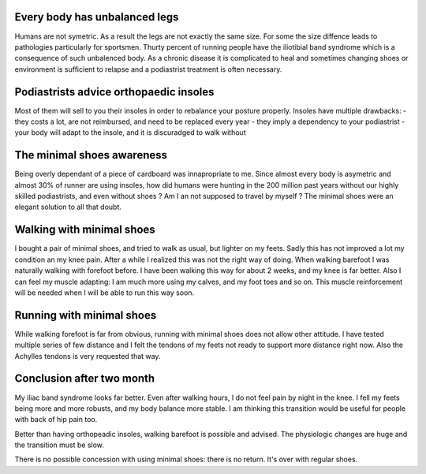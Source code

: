 .. title: Going barefoot
.. slug: going-barefoot
.. date: 2019-04-07 18:42:07 UTC+02:00
.. tags: Sport Barefoot Medical
.. category: Lifestyle
.. link: 
.. description: It's about using minimal shoes
.. type: text

Every body has unbalanced legs
==============================

Humans are not symetric. As a result the legs are not exactly the same size.
For some the size diffence leads to pathologies particularly for sportsmen.
Thurty percent of running people have the iliotibial band syndrome which is a
consequence of such unbalenced body. As a chronic disease it is complicated to
heal and sometimes changing shoes or environment is sufficient to relapse and
a podiastrist treatment is often necessary.

.. END_TEASER

Podiastrists advice orthopaedic insoles
========================================

Most of them will sell to you their insoles in order to rebalance your posture
properly. Insoles have multiple drawbacks:
- they costs a lot, are not reimbursed, and need to be replaced every year
- they imply a dependency to your podiastrist
- your body will adapt to the insole, and it is discuradged to walk without

The minimal shoes awareness
===========================

Being overly dependant of a piece of cardboard was innapropriate to me. Since
almost every body is asymetric and almost 30% of runner are using insoles, how
did humans were hunting in the 200 million past years without our highly
skilled podiastrists, and even without shoes ? Am I an not supposed to travel
by myself ?
The minimal shoes were an elegant solution to all that doubt.

Walking with minimal shoes
==========================

I bought a pair of minimal shoes, and tried to walk as usual, but lighter on my
feets. Sadly this has not improved a lot my condition an my knee pain. After a
while I realized this was not the right way of doing. When walking barefoot I
was naturally walking with forefoot before. I have been walking this way for
about 2 weeks, and my knee is far better. Also I can feel my muscle adapting: I
am much more using my calves, and my foot toes and so on. This muscle
reinforcement will be needed when I will be able to run this way soon.

Running with minimal shoes
==========================

While walking forefoot is far from obvious, running with minimal shoes does not
allow other attitude. I have tested multiple series of few distance and I felt
the tendons of my feets not ready to support more distance right now. Also the
Achylles tendons is very requested that way.

Conclusion after two month
==========================

My iliac band syndrome looks far better. Even after walking hours, I do not
feel pain by night in the knee. I fell my feets being more and more robusts,
and my body balance more stable. I am thinking this transition would be useful
for people with back of hip pain too.

Better than having orthopeadic insoles, walking barefoot is possible and
advised. The physiologic changes are huge and the transition must be slow.

There is no possible concession with using minimal shoes: there is no return.
It's over with regular shoes. 
